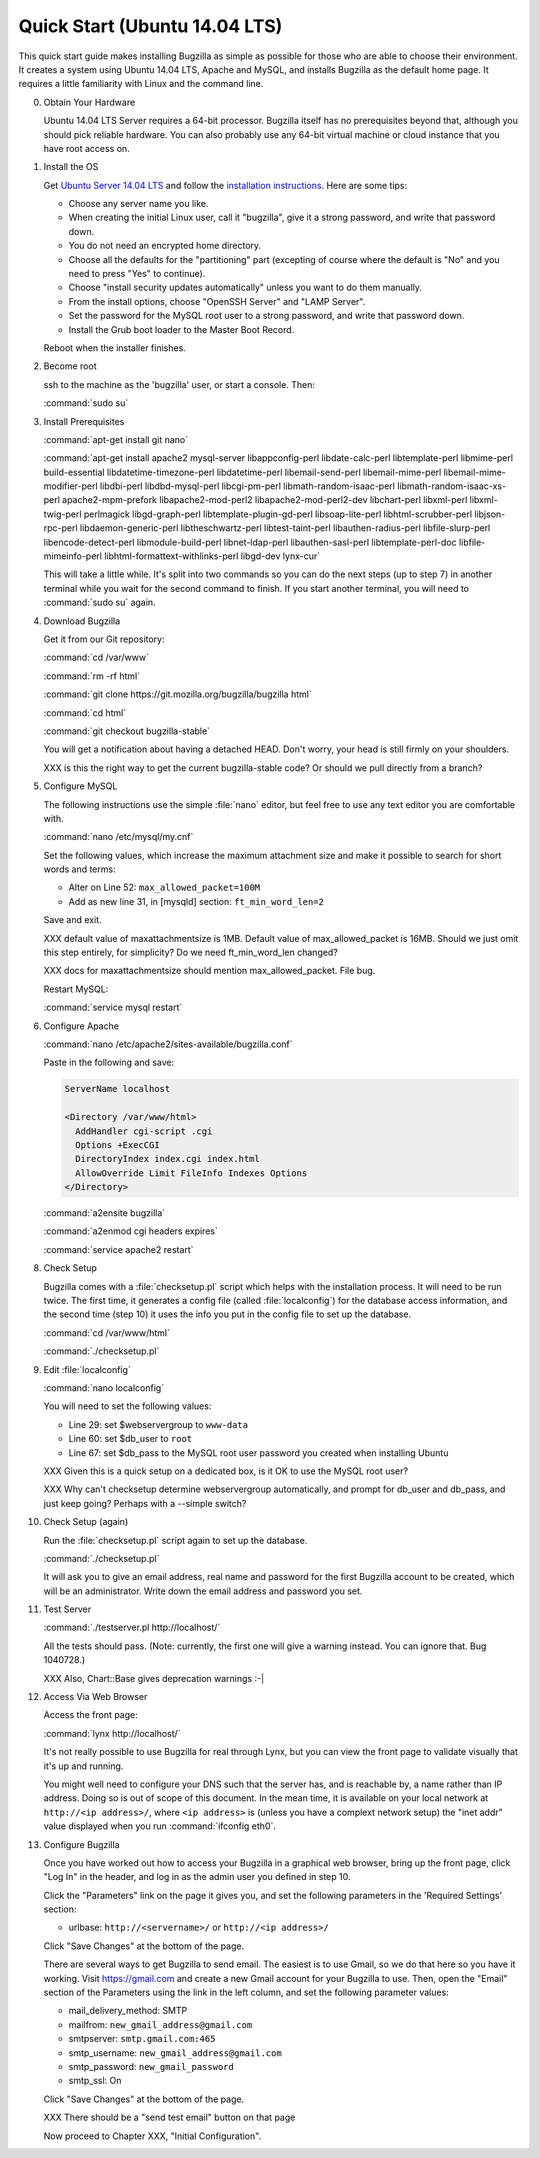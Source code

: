 .. _quick-start:

Quick Start (Ubuntu 14.04 LTS)
##############################

This quick start guide makes installing Bugzilla as simple as possible for
those who are able to choose their environment. It creates a system using
Ubuntu 14.04 LTS, Apache and MySQL, and installs Bugzilla as the default
home page. It requires a little familiarity with Linux and the command line.

0. Obtain Your Hardware

   Ubuntu 14.04 LTS Server requires a 64-bit processor.
   Bugzilla itself has no prerequisites beyond that, although you should pick
   reliable hardware. You can also probably use any 64-bit virtual machine
   or cloud instance that you have root access on. 

1. Install the OS

   Get `Ubuntu Server 14.04 LTS <http://www.ubuntu.com/download/server>`_
   and follow the `installation instructions <http://www.ubuntu.com/download/server/install-ubuntu-server>`_.
   Here are some tips:

   * Choose any server name you like.
   * When creating the initial Linux user, call it "bugzilla", give it a 
     strong password, and write that password down.
   * You do not need an encrypted home directory.
   * Choose all the defaults for the "partitioning" part (excepting of course
     where the default is "No" and you need to press "Yes" to continue).
   * Choose "install security updates automatically" unless you want to do
     them manually.
   * From the install options, choose "OpenSSH Server" and "LAMP Server".
   * Set the password for the MySQL root user to a strong password, and write
     that password down.
   * Install the Grub boot loader to the Master Boot Record.

   Reboot when the installer finishes.

2. Become root

   ssh to the machine as the 'bugzilla' user, or start a console. Then:
   
   :command:`sudo su`
   
3. Install Prerequisites

   :command:`apt-get install git nano`
   
   :command:`apt-get install apache2 mysql-server libappconfig-perl libdate-calc-perl libtemplate-perl libmime-perl build-essential libdatetime-timezone-perl libdatetime-perl libemail-send-perl libemail-mime-perl libemail-mime-modifier-perl libdbi-perl libdbd-mysql-perl libcgi-pm-perl libmath-random-isaac-perl libmath-random-isaac-xs-perl apache2-mpm-prefork libapache2-mod-perl2 libapache2-mod-perl2-dev libchart-perl libxml-perl libxml-twig-perl perlmagick libgd-graph-perl libtemplate-plugin-gd-perl libsoap-lite-perl libhtml-scrubber-perl libjson-rpc-perl libdaemon-generic-perl libtheschwartz-perl libtest-taint-perl libauthen-radius-perl libfile-slurp-perl libencode-detect-perl libmodule-build-perl libnet-ldap-perl libauthen-sasl-perl libtemplate-perl-doc libfile-mimeinfo-perl libhtml-formattext-withlinks-perl libgd-dev lynx-cur`

   This will take a little while. It's split into two commands so you can do
   the next steps (up to step 7) in another terminal while you wait for the
   second command to finish. If you start another terminal, you will need to
   :command:`sudo su` again.

4. Download Bugzilla

   Get it from our Git repository:

   :command:`cd /var/www`

   :command:`rm -rf html`

   :command:`git clone https://git.mozilla.org/bugzilla/bugzilla html`

   :command:`cd html`

   :command:`git checkout bugzilla-stable`

   You will get a notification about having a detached HEAD. Don't worry,
   your head is still firmly on your shoulders.

   XXX is this the right way to get the current bugzilla-stable code? Or
   should we pull directly from a branch?
   
5. Configure MySQL

   The following instructions use the simple :file:`nano` editor, but feel
   free to use any text editor you are comfortable with.

   :command:`nano /etc/mysql/my.cnf`

   Set the following values, which increase the maximum attachment size and
   make it possible to search for short words and terms:

   * Alter on Line 52: ``max_allowed_packet=100M``
   * Add as new line 31, in [mysqld] section: ``ft_min_word_len=2``

   Save and exit.

   XXX default value of maxattachmentsize is 1MB. Default value of max_allowed_packet
   is 16MB. Should we just omit this step entirely, for simplicity? Do we need
   ft_min_word_len changed?

   XXX docs for maxattachmentsize should mention max_allowed_packet. File bug.

   Restart MySQL:
   
   :command:`service mysql restart`
    
6. Configure Apache

   :command:`nano /etc/apache2/sites-available/bugzilla.conf`

   Paste in the following and save:

   .. code-block:: none

     ServerName localhost

     <Directory /var/www/html>
       AddHandler cgi-script .cgi
       Options +ExecCGI
       DirectoryIndex index.cgi index.html
       AllowOverride Limit FileInfo Indexes Options
     </Directory>

   :command:`a2ensite bugzilla`

   :command:`a2enmod cgi headers expires`

   :command:`service apache2 restart`

8. Check Setup

   Bugzilla comes with a :file:`checksetup.pl` script which helps with the
   installation process. It will need to be run twice. The first time, it
   generates a config file (called :file:`localconfig`) for the database
   access information, and the second time (step 10)
   it uses the info you put in the config file to set up the database.

   :command:`cd /var/www/html`
   
   :command:`./checksetup.pl`

9. Edit :file:`localconfig`

   :command:`nano localconfig`

   You will need to set the following values:
   
   * Line 29: set $webservergroup to ``www-data``
   * Line 60: set $db_user to ``root``
   * Line 67: set $db_pass to the MySQL root user password you created when
     installing Ubuntu

   XXX Given this is a quick setup on a dedicated box, is it OK to use the
   MySQL root user?
    
   XXX Why can't checksetup determine webservergroup automatically,
   and prompt for db_user and db_pass, and just keep going? Perhaps with a
   --simple switch?

10. Check Setup (again)

    Run the :file:`checksetup.pl` script again to set up the database.
   
    :command:`./checksetup.pl`

    It will ask you to give an email address, real name and password for the
    first Bugzilla account to be created, which will be an administrator.
    Write down the email address and password you set.

11. Test Server

    :command:`./testserver.pl http://localhost/`

    All the tests should pass. (Note: currently, the first one will give a
    warning instead. You can ignore that. Bug 1040728.)

    XXX Also, Chart::Base gives deprecation warnings :-|
   
12. Access Via Web Browser

    Access the front page:

    :command:`lynx http://localhost/`

    It's not really possible to use Bugzilla for real through Lynx, but you
    can view the front page to validate visually that it's up and running.
    
    You might well need to configure your DNS such that the server has, and
    is reachable by, a name rather than IP address. Doing so is out of scope
    of this document. In the mean time, it is available on your local network
    at ``http://<ip address>/``, where ``<ip address>`` is (unless you have
    a complext network setup) the "inet addr" value displayed when you run
    :command:`ifconfig eth0`.

13. Configure Bugzilla

    Once you have worked out how to access your Bugzilla in a graphical
    web browser, bring up the front page, click "Log In" in the header, and
    log in as the admin user you defined in step 10.

    Click the "Parameters" link on the page it gives you, and set the
    following parameters in the 'Required Settings' section:

    * urlbase: ``http://<servername>/`` or ``http://<ip address>/``

    Click "Save Changes" at the bottom of the page.

    There are several ways to get Bugzilla to send email. The easiest is to
    use Gmail, so we do that here so you have it working. Visit
    https://gmail.com and create a new Gmail account for your Bugzilla to use.
    Then, open the "Email" section of the Parameters using the link in the
    left column, and set the following parameter values:
    
    * mail_delivery_method: SMTP
    * mailfrom: ``new_gmail_address@gmail.com``
    * smtpserver: ``smtp.gmail.com:465``
    * smtp_username: ``new_gmail_address@gmail.com``
    * smtp_password: ``new_gmail_password``
    * smtp_ssl: On

    Click "Save Changes" at the bottom of the page.

    XXX There should be a "send test email" button on that page

    Now proceed to Chapter XXX, "Initial Configuration".
